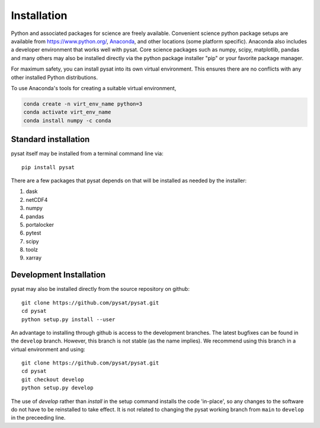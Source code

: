 .. _inst:


Installation
============

Python and associated packages for science are freely available. Convenient
science python package setups are available from `<https://www.python.org/>`_,
`Anaconda <https://www.anaconda.com/download/>`_, and other locations
(some platform specific). Anaconda also includes a developer environment
that works well with pysat. Core science packages such as numpy, scipy,
matplotlib, pandas and many others may also be installed directly via the
python package installer "pip" or your favorite package manager.

For maximum safety, you can install pysat into its own virtual environment.
This ensures there are no conflicts with any other installed Python
distributions.

To use Anaconda's tools for creating a suitable virtual environment,

.. code:: bash

    conda create -n virt_env_name python=3
    conda activate virt_env_name
    conda install numpy -c conda


.. _inst-standard:
    
Standard installation
---------------------

pysat itself may be installed from a terminal command line via::

   pip install pysat

There are a few packages that pysat depends on that will be installed as
needed by the installer:

#. dask
#. netCDF4
#. numpy
#. pandas
#. portalocker
#. pytest
#. scipy
#. toolz
#. xarray


.. _inst-dev:

Development Installation
------------------------

pysat may also be installed directly from the source repository on github::

   git clone https://github.com/pysat/pysat.git
   cd pysat
   python setup.py install --user

An advantage to installing through github is access to the development branches.
The latest bugfixes can be found in the ``develop`` branch. However, this
branch is not stable (as the name implies). We recommend using this branch in a
virtual environment and using::

   git clone https://github.com/pysat/pysat.git
   cd pysat
   git checkout develop
   python setup.py develop

The use of `develop` rather than `install` in the setup command installs the
code 'in-place', so any changes to the software do not have to be reinstalled
to take effect. It is not related to changing the pysat working branch from
``main`` to ``develop`` in the preceeding line.
